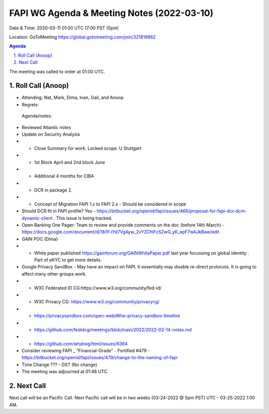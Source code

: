 ===========================================
FAPI WG Agenda & Meeting Notes (2022-03-10) 
===========================================
Date & Time: 2020-03-11 01:00 UTC 17:00 PST (5pm)

Location: GoToMeeting https://global.gotomeeting.com/join/321819862


.. sectnum:: 
   :suffix: .

.. contents:: Agenda

The meeting was called to order at 01:00 UTC. 

Roll Call (Anoop)
=====================

* Attending: Nat, Mark, Dima, Ivan, Gail, and Anoop
* Regrets:    
 
 Agenda/notes:

* Reviewed Atlantic notes 
* Update on Security Analysis 
* * Close Summary for work. Locked scope. U Stuttgart
* * 1st Block April and 2nd block June 
* * Additional 4 months for CIBA 
* * DCR in package 2.
* * Concept of Migration FAPI 1.x to FAPI 2.x - Should be considered in scope
* Should DCR fit in FAPI profile? Yes - https://bitbucket.org/openid/fapi/issues/466/proposal-for-fapi-dcr-dcm-dynamic-client . This issue is being tracked.
* Open Banking One Pager: Team to review and provide comments on the doc (before 14th March) - https://docs.google.com/document/d/18i1f-lYd7VgAyw_2vYZChlFcSZwG_yK_epF7wAJkBaw/edit 
* GAIN POC (Dima) 
* * White paper published https://gainforum.org/GAINWhitePaper.pdf last year focussing on global identity . Part of eKYC to get more details.
* Google Privacy SandBox - May have an impact on FAPI. It essentially may disable re-direct protocols. It is going to affect many other groups work.

* * W3C Federated ID CG:https://www.w3.org/community/fed-id/
* *     W3C Privacy CG: https://www.w3.org/community/privacycg/
* *     https://privacysandbox.com/open-web/#the-privacy-sandbox-timeline
* *     https://github.com/fedidcg/meetings/blob/main/2022/2022-02-14-notes.md
* *     https://github.com/whatwg/html/issues/6364
* Consider reviewing FAPI _ "Financial-Grade" - Fortified #479 - https://bitbucket.org/openid/fapi/issues/479/change-to-the-naming-of-fapi 

* Time Change ??? - DST (No change)




* The meeting was adjourned at 01:48 UTC.

Next Call
==============================
Next call will be an Pacific Call. 
Next Pacific call will be in two weeks (03-24-2022 @ 5pm PST) UTC - 03-25-2022 1:00 AM.